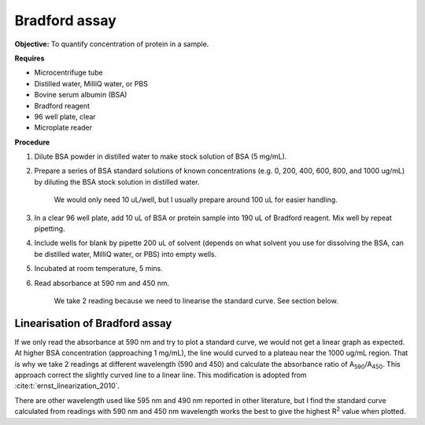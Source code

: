 Bradford assay
==============

**Objective:** To quantify concentration of protein in a sample.

**Requires**

* Microcentrifuge tube
* Distilled water, MilliQ water, or PBS
* Bovine serum albumin (BSA)
* Bradford reagent 
* 96 well plate, clear
* Microplate reader 
  
**Procedure**

#. Dilute BSA powder in distilled water to make stock solution of BSA (5 mg/mL). 
#. Prepare a series of BSA standard solutions of known concentrations (e.g. 0, 200, 400, 600, 800, and 1000 ug/mL) by diluting the BSA stock solution in distilled water.

    We would only need 10 uL/well, but I usually prepare around 100 uL for easier handling. 

#. In a clear 96 well plate, add 10 uL of BSA or protein sample into 190 uL of Bradford reagent. Mix well by repeat pipetting. 
#. Include wells for blank by pipette 200 uL of solvent (depends on what solvent you use for dissolving the BSA, can be distilled water, MilliQ water, or PBS) into empty wells. 
#. Incubated at room temperature, 5 mins.
#. Read absorbance at 590 nm and 450 nm. 

    We take 2 reading because we need to linearise the standard curve. See section below.  

Linearisation of Bradford assay 
-------------------------------

If we only read the absorbance at 590 nm and try to plot a standard curve, we would not get a linear graph as expected. At higher BSA concentration (approaching 1 mg/mL), the line would curved to a plateau near the 1000 ug/mL region. That is why we take 2 readings at different wavelength (590 and 450) and calculate the absorbance ratio of A\ :sub:`590`\ /A\ :sub:`450`\ . This approach correct the slightly curved line to a linear line. This modification is adopted from :cite:t:`ernst_linearization_2010`.

There are other wavelength used like 595 nm and 490 nm reported in other literature, but I find the standard curve calculated from readings with 590 nm and 450 nm wavelength works the best to give the highest R\ :sup:`2` value when plotted. 